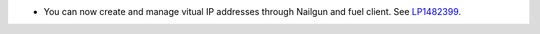 * You can now create and manage vitual IP addresses through Nailgun
  and fuel client.
  See `LP1482399 <https://bugs.launchpad.net/fuel/+bug/1482399>`__.
